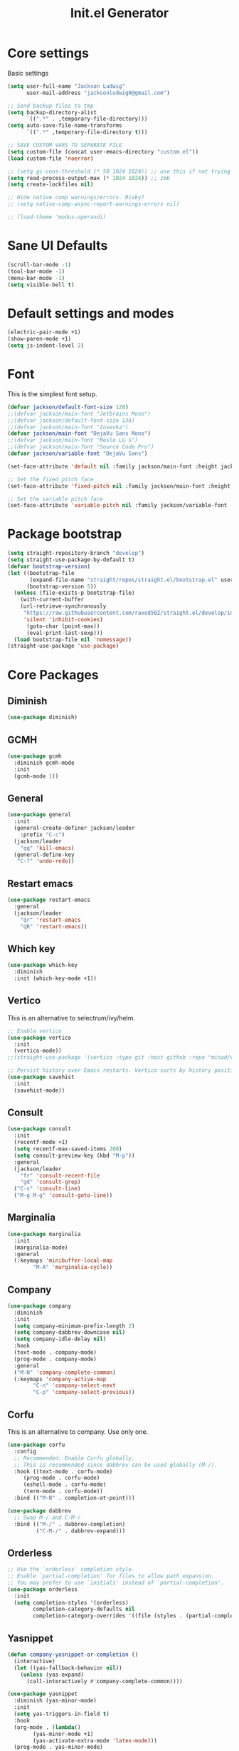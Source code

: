 #+title: Init.el Generator
#+property: header-args:emacs-lisp :tangle ~/.emacs.d/init.el
#+startup: fold

* Core settings
Basic settings
#+begin_src emacs-lisp
(setq user-full-name "Jackson Ludwig"
      user-mail-address "jacksonludwig0@gmail.com")

;; Send backup files to tmp
(setq backup-directory-alist
      `((".*" . ,temporary-file-directory)))
(setq auto-save-file-name-transforms
      `((".*" ,temporary-file-directory t)))

;; SAVE CUSTOM VARS TO SEPARATE FILE
(setq custom-file (concat user-emacs-directory "custom.el"))
(load custom-file 'noerror)

;; (setq gc-cons-threshold (* 50 1024 1024)) ;; use this if not trying GCMH
(setq read-process-output-max (* 1024 1024)) ;; 1mb
(setq create-lockfiles nil)

;; Hide native comp warnings/errors. Risky?
;; (setq native-comp-async-report-warnings-errors nil)

;; (load-theme 'modus-operandi)
#+end_src
* Sane UI Defaults
#+begin_src emacs-lisp
(scroll-bar-mode -1)
(tool-bar-mode -1)
(menu-bar-mode -1)
(setq visible-bell t)
#+end_src
* Default settings and modes
#+begin_src emacs-lisp
(electric-pair-mode +1)
(show-paren-mode +1)
(setq js-indent-level 2)
#+end_src
* Font
This is the simplest font setup.
#+begin_src emacs-lisp
(defvar jackson/default-font-size 128)
;;(defvar jackson/main-font "Jetbrains Mono")
;;(defvar jackson/default-font-size 138)
;;(defvar jackson/main-font "Iosevka")
(defvar jackson/main-font "DejaVu Sans Mono")
;;(defvar jackson/main-font "Meslo LG S")
;;(defvar jackson/main-font "Source Code Pro")
(defvar jackson/variable-font "DejaVu Sans")

(set-face-attribute 'default nil :family jackson/main-font :height jackson/default-font-size)

;; Set the fixed pitch face
(set-face-attribute 'fixed-pitch nil :family jackson/main-font :height 1.0)

;; Set the variable pitch face
(set-face-attribute 'variable-pitch nil :family jackson/variable-font :height 1.0)
#+end_src
* Package bootstrap
#+begin_src emacs-lisp
(setq straight-repository-branch "develop")
(setq straight-use-package-by-default t)
(defvar bootstrap-version)
(let ((bootstrap-file
       (expand-file-name "straight/repos/straight.el/bootstrap.el" user-emacs-directory))
      (bootstrap-version 5))
  (unless (file-exists-p bootstrap-file)
    (with-current-buffer
	(url-retrieve-synchronously
	 "https://raw.githubusercontent.com/raxod502/straight.el/develop/install.el"
	 'silent 'inhibit-cookies)
      (goto-char (point-max))
      (eval-print-last-sexp)))
  (load bootstrap-file nil 'nomessage))
(straight-use-package 'use-package)
#+end_src
* Core Packages
** Diminish
#+begin_src emacs-lisp
(use-package diminish)
#+end_src
** GCMH
#+begin_src emacs-lisp
(use-package gcmh
  :diminish gcmh-mode
  :init
  (gcmh-mode 1))
#+end_src
** General
#+begin_src emacs-lisp
(use-package general
  :init
  (general-create-definer jackson/leader
    :prefix "C-c")
  (jackson/leader
    "qq" 'kill-emacs)
  (general-define-key
   "C-?" 'undo-redo))
#+end_src
** Restart emacs
#+begin_src emacs-lisp
(use-package restart-emacs
  :general
  (jackson/leader
    "qr" 'restart-emacs
    "qR" 'restart-emacs))
#+end_src
** Which key
#+begin_src emacs-lisp
(use-package which-key
  :diminish
  :init (which-key-mode +1))
#+end_src
** Vertico
This is an alternative to selectrum/ivy/helm.
#+begin_src emacs-lisp
;; Enable vertico
(use-package vertico
  :init
  (vertico-mode))
;;(straight-use-package '(vertico :type git :host github :repo "minad/vertico" :commit "5b6d95f316425a533fa14e78732af26b22cf3b22"))

;; Persist history over Emacs restarts. Vertico sorts by history position.
(use-package savehist
  :init
  (savehist-mode))
#+end_src
** Consult
#+begin_src emacs-lisp
(use-package consult
  :init
  (recentf-mode +1)
  (setq recentf-max-saved-items 200)
  (setq consult-preview-key (kbd "M-p"))
  :general
  (jackson/leader
    "fr" 'consult-recent-file
    "gd" 'consult-grep)
  ("C-s" 'consult-line)
  ("M-g M-g" 'consult-goto-line))
#+end_src
** Marginalia
#+begin_src emacs-lisp
(use-package marginalia
  :init
  (marginalia-mode)
  :general
  (:keymaps 'minibuffer-local-map
	    "M-A" 'marginalia-cycle))
#+end_src
** Company
#+begin_src emacs-lisp
(use-package company
  :diminish
  :init
  (setq company-minimum-prefix-length 2)
  (setq company-dabbrev-downcase nil)
  (setq company-idle-delay nil)
  :hook
  (text-mode . company-mode)
  (prog-mode . company-mode)
  :general
  ("M-N" 'company-complete-common)
  (:keymaps 'company-active-map
	    "C-n" 'company-select-next
	    "C-p" 'company-select-previous))
#+end_src
** Corfu
This is an alternative to company. Use only one.
#+begin_src emacs-lisp :tangle no
(use-package corfu
  :config
  ;; Recommended: Enable Corfu globally.
  ;; This is recommended since dabbrev can be used globally (M-/).
  :hook ((text-mode . corfu-mode)
	 (prog-mode . corfu-mode)
	 (eshell-mode . corfu-mode)
	 (term-mode . corfu-mode))
  :bind (("M-N" . completion-at-point)))

(use-package dabbrev
  ;; Swap M-/ and C-M-/
  :bind (("M-/" . dabbrev-completion)
         ("C-M-/" . dabbrev-expand)))
#+end_src
** Orderless
#+begin_src emacs-lisp
;; Use the `orderless' completion style.
;; Enable `partial-completion' for files to allow path expansion.
;; You may prefer to use `initials' instead of `partial-completion'.
(use-package orderless
  :init
  (setq completion-styles '(orderless)
        completion-category-defaults nil
        completion-category-overrides '((file (styles . (partial-completion))))))
#+end_src
** Yasnippet
#+begin_src emacs-lisp
(defun company-yasnippet-or-completion ()
  (interactive)
  (let ((yas-fallback-behavior nil))
    (unless (yas-expand)
      (call-interactively #'company-complete-common))))

(use-package yasnippet
  :diminish (yas-minor-mode)
  :init
  (setq yas-triggers-in-field t)
  :hook
  (org-mode . (lambda()
		(yas-minor-mode +1)
		(yas-activate-extra-mode 'latex-mode)))
  (prog-mode . yas-minor-mode)
  (latex-mode . yas-minor-mode))

(use-package yasnippet-snippets
  :after yasnippet)
#+end_src
** Flycheck
#+begin_src emacs-lisp
(use-package flycheck
  :init
  (setq flycheck-check-syntax-automatically '(save mode-enabled))
  (setq flycheck-global-modes '(not emacs-lisp-mode latex-mode mips-mode org-mode magit-mode))
  (global-flycheck-mode))
#+end_src
** Magit
#+begin_src emacs-lisp
(use-package magit)
#+end_src
* Language Packages and Configuration
** LSP mode
#+begin_src emacs-lisp
(use-package all-the-icons)

(use-package lsp-mode
  :init
  (setq lsp-log-io nil
	lsp-keymap-prefix "C-c l"
	lsp-ui-sideline-enable nil
	lsp-headerline-breadcrumb-enable nil
	lsp-enable-symbol-highlighting nil
	lsp-enable-indentation nil
	lsp-enable-on-type-formatting nil)
  :hook
  (lsp-mode . lsp-enable-which-key-integration)
  (js-mode . lsp-deferred)
  ;; (js-mode . (lambda ()
  ;;   	     (lsp-deferred)
  ;;   	     (setq-local lsp-diagnostics-provider :none)))
  ;; (typescript-mode . (lambda ()
  ;; 		       (lsp-deferred)
  ;; 		       (setq-local lsp-diagnostics-provider :none)))
  (typescript-mode . lsp-deferred)
  :commands (lsp lsp-deferred)
  :general
  (:keymaps 'lsp-mode-map
	    "M-." 'lsp-find-definition
	    "M-?" 'lsp-find-references))

#+end_src
** Treesitter
#+begin_src emacs-lisp
(use-package tree-sitter
  ;; :init (global-tree-sitter-mode)
  ;; :config
  ;; (add-hook 'js-mode-hook #'tree-sitter-hl-mode)
)
(use-package tree-sitter-langs)
#+end_src
** Formatting
#+begin_src emacs-lisp
(use-package prettier-js
  :init (setq prettier-js-show-errors nil)
  :general
  (:keymaps 'js-mode-map
	    "C-c c f" 'prettier-js))
#+end_src
** Markdown
#+begin_src emacs-lisp
(use-package markdown-mode)
#+end_src
** Javascript/Typescript
#+begin_src emacs-lisp
(use-package json-mode)
(use-package typescript-mode
  :hook (typescript-mode . (lambda()
			     (setq-local indent-tabs-mode nil))))
#+end_src
** YAML
#+begin_src emacs-lisp
(use-package yaml-mode
  :init
  (add-to-list 'auto-mode-alist '("\\.yml\\'" . yaml-mode)))
#+end_src
** MIPS
#+begin_src emacs-lisp
(use-package mips-mode
  :init
  (add-to-list 'auto-mode-alist '("\\.asm\\'" . mips-mode))
  :hook
  (mips-mode . (lambda()
		 (setq-local mips-operands-column 8
			     mips-operator-column 8
			     mips-comments-column 40))))
#+end_src
** Nix
#+begin_src emacs-lisp
(use-package nix-mode
  :mode "\\.nix\\'")
#+end_src
** C#
#+begin_src emacs-lisp
(use-package csharp-mode
  :hook csharp-mode . (lambda ()
			(setq-local indent-tabs-mode nil)))
#+end_src
* Themes/visual
Disable if using default themes.
#+begin_src emacs-lisp :tangle no
(use-package doom-themes
  :config
  ;; Global settings (defaults)
  (setq doom-themes-enable-bold t    ; if nil, bold is universally disabled
	doom-themes-enable-italic t) ; if nil, italics is universally disabled
  (load-theme 'doom-flatwhite t)

  ;; Enable flashing mode-line on errors
  (doom-themes-visual-bell-config)

  ;; Corrects (and improves) org-mode's native fontification.
  (doom-themes-org-config)
  (custom-set-faces
   '(org-block-end-line ((t (:background nil)))) ;; avoid bleeding when folded
   '(org-block-begin-line ((t (:background nil)))) ;; symmetry
   '(org-ellipsis ((t (:underline nil))))))
#+end_src

Nord theme
#+begin_src emacs-lisp
(use-package nord-theme
  :config
  (load-theme 'nord))
#+end_src
* Extra packages/config
** Misc config
#+begin_src emacs-lisp
(use-package edit-indirect)
#+end_src

Below is functions which allow scaling up/down/reset font size globally.
#+begin_src emacs-lisp
(defun jackson/adjust-font-size (height)
  "Adjust font size by given height. If height is '0', reset font
  size. This function also handles icons and modeline font sizes."
  (interactive "nHeight ('0' to reset): ")
  (let ((new-height (if (zerop height)
			jackson/default-font-size
		      (+ height (face-attribute 'default :height)))))
    (set-face-attribute 'default nil :height new-height)
    (set-face-attribute 'mode-line nil :height new-height)
    (set-face-attribute 'mode-line-inactive nil :height new-height)
    (message "Font size: %s" new-height)))

(defun jackson/increase-font-size ()
  "Increase font size by 0.5 (5 in height)."
  (interactive)
  (jackson/adjust-font-size 5))

(defun jackson/decrease-font-size ()
  "Decrease font size by 0.5 (5 in height)."
  (interactive)
  (jackson/adjust-font-size -5))

(defun jackson/reset-font-size ()
  "Reset font size according to the `jackson/default-font-size'."
  (interactive)
  (jackson/adjust-font-size 0))

(general-define-key
 "C--" 'jackson/decrease-font-size
 "C-*" 'jackson/increase-font-size
 "C-0" 'jackson/reset-font-size)
#+end_src

These are for a slightly improved pdf experience when using DocView.
#+begin_src emacs-lisp
(setq revert-without-query '(".pdf"))
(setq doc-view-resolution 120)
(add-hook 'doc-view-mode-hook 'auto-revert-mode)
#+end_src

This package can be enabled to allow built in screenshotting.
#+begin_src emacs-lisp :tangle no
(straight-use-package '(screenshot :type git :host github :repo "tecosaur/screenshot"))
#+end_src

* Org settings
** General Org Config
#+begin_src emacs-lisp
(use-package org
  :init
  (setq org-catch-invisible-edits 'smart ;; Possibly better editing with folds
	org-special-ctrl-a/e t
	org-table-copy-increment nil ;; don't increment table on S-RET
	org-adapt-indentation nil
	org-src-preserve-indentation t)
  :config
  (setq org-directory "~/git_repos/emacs-org-mode"
	org-default-notes-file (concat org-directory "/.notes.org")
	org-agenda-files (directory-files-recursively org-directory "\\.org$")))
#+end_src
** Babel settings
#+begin_src emacs-lisp
;; BABEL LANGUAGES
(org-babel-do-load-languages
 'org-babel-load-languages
 '((emacs-lisp . t)
   (python . t)))
(push '("conf-unix" . conf-unix) org-src-lang-modes)

;; Automatically tangle config file when we save it
(defun jackson/org-babel-tangle-config ()
  (when (string-equal (buffer-file-name)
		      (expand-file-name "~/.config/nixpkgs/configs/emacs/Minimal.org"))
    ;; Dynamic scoping to the rescue
    (let ((org-confirm-babel-evaluate nil))
      (org-babel-tangle))))

(add-hook 'org-mode-hook (lambda () (add-hook 'after-save-hook #'jackson/org-babel-tangle-config)))
#+end_src
